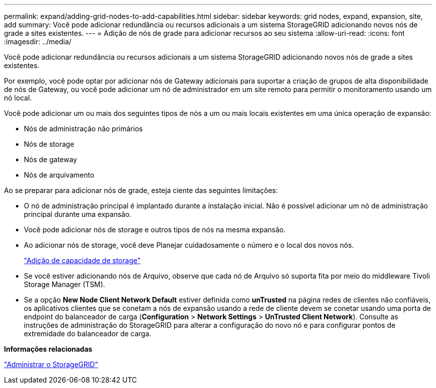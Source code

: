 ---
permalink: expand/adding-grid-nodes-to-add-capabilities.html 
sidebar: sidebar 
keywords: grid nodes, expand, expansion, site, add 
summary: Você pode adicionar redundância ou recursos adicionais a um sistema StorageGRID adicionando novos nós de grade a sites existentes. 
---
= Adição de nós de grade para adicionar recursos ao seu sistema
:allow-uri-read: 
:icons: font
:imagesdir: ../media/


[role="lead"]
Você pode adicionar redundância ou recursos adicionais a um sistema StorageGRID adicionando novos nós de grade a sites existentes.

Por exemplo, você pode optar por adicionar nós de Gateway adicionais para suportar a criação de grupos de alta disponibilidade de nós de Gateway, ou você pode adicionar um nó de administrador em um site remoto para permitir o monitoramento usando um nó local.

Você pode adicionar um ou mais dos seguintes tipos de nós a um ou mais locais existentes em uma única operação de expansão:

* Nós de administração não primários
* Nós de storage
* Nós de gateway
* Nós de arquivamento


Ao se preparar para adicionar nós de grade, esteja ciente das seguintes limitações:

* O nó de administração principal é implantado durante a instalação inicial. Não é possível adicionar um nó de administração principal durante uma expansão.
* Você pode adicionar nós de storage e outros tipos de nós na mesma expansão.
* Ao adicionar nós de storage, você deve Planejar cuidadosamente o número e o local dos novos nós.
+
link:adding-storage-capacity.html["Adição de capacidade de storage"]

* Se você estiver adicionando nós de Arquivo, observe que cada nó de Arquivo só suporta fita por meio do middleware Tivoli Storage Manager (TSM).
* Se a opção *New Node Client Network Default* estiver definida como *unTrusted* na página redes de clientes não confiáveis, os aplicativos clientes que se conetam a nós de expansão usando a rede de cliente devem se conetar usando uma porta de endpoint do balanceador de carga (*Configuration* > *Network Settings* > *UnTrusted Client Network*). Consulte as instruções de administração do StorageGRID para alterar a configuração do novo nó e para configurar pontos de extremidade do balanceador de carga.


*Informações relacionadas*

link:../admin/index.html["Administrar o StorageGRID"]
